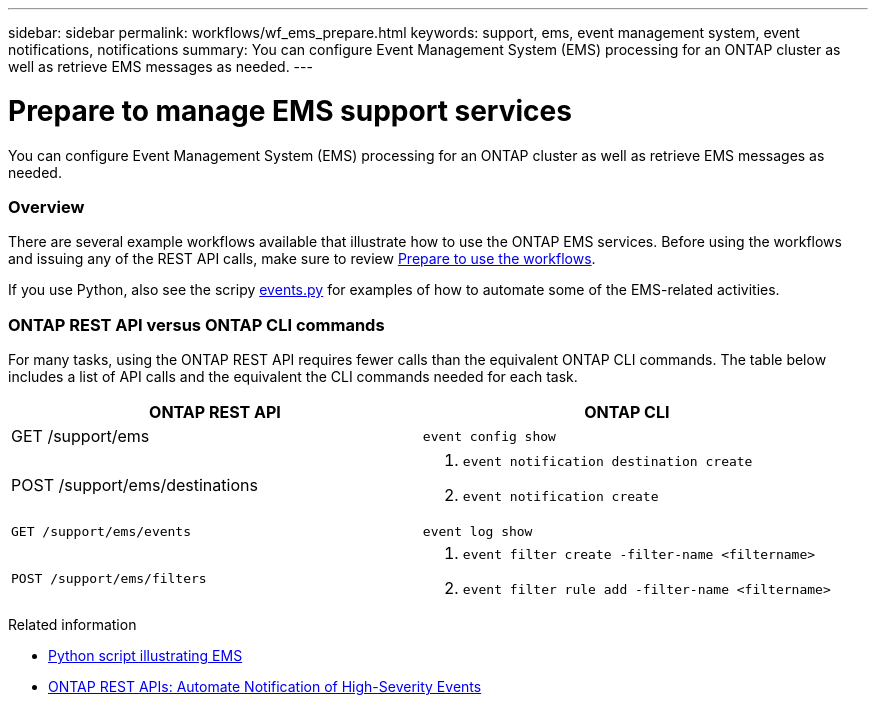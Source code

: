 ---
sidebar: sidebar
permalink: workflows/wf_ems_prepare.html
keywords: support, ems, event management system, event notifications, notifications
summary: You can configure Event Management System (EMS) processing for an ONTAP cluster as well as retrieve EMS messages as needed.
---

= Prepare to manage EMS support services
:hardbreaks:
:nofooter:
:icons: font
:linkattrs:
:imagesdir: ./media/

[.lead]
You can configure Event Management System (EMS) processing for an ONTAP cluster as well as retrieve EMS messages as needed.

=== Overview

There are several example workflows available that illustrate how to use the ONTAP EMS services. Before using the workflows and issuing any of the REST API calls, make sure to review link:../workflows/prepare_workflows.html[Prepare to use the workflows].

If you use Python, also see the scripy https://github.com/NetApp/ontap-rest-python/blob/master/examples/rest_api/events.py[events.py^] for examples of how to automate some of the EMS-related activities.

=== ONTAP REST API versus ONTAP CLI commands

For many tasks, using the ONTAP REST API requires fewer calls than the equivalent ONTAP CLI commands. The table below includes a list of API calls and the equivalent the CLI commands needed for each task.

[cols="50,50"*,options="header"]
|===
|ONTAP REST API
|ONTAP CLI

|GET /support/ems
|`event config show`

|POST /support/ems/destinations
a|
. `event notification destination create`
. `event notification create`

|`GET /support/ems/events`
|`event log show`

|`POST /support/ems/filters`
a|
. `event filter create -filter-name <filtername>`
. `event filter rule add -filter-name  <filtername>`

|===

.Related information

* https://github.com/NetApp/ontap-rest-python/blob/master/examples/rest_api/events.py[Python script illustrating EMS^]
* https://blog.netapp.com/ontap-rest-apis-automate-notification[ONTAP REST APIs: Automate Notification of High-Severity Events^]
